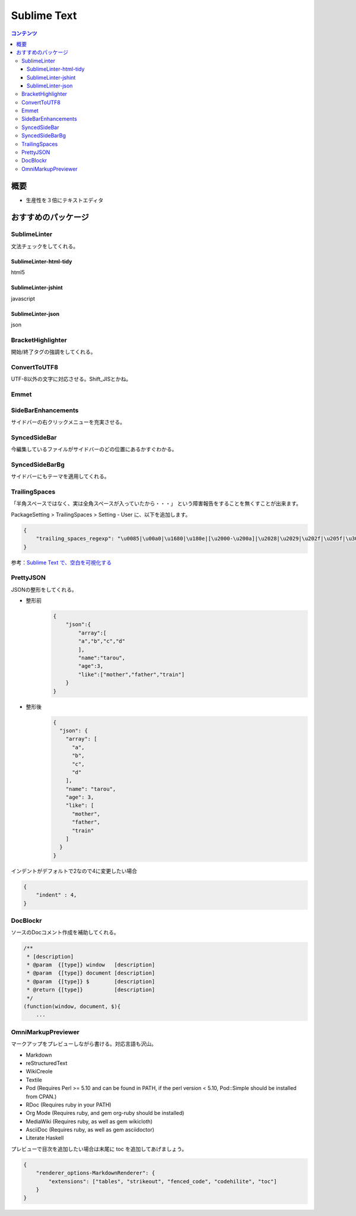 ==============
Sublime Text
==============

.. contents:: コンテンツ
   :depth: 3
   :local:

概要
=================

* 生産性を３倍にテキストエディタ

おすすめのパッケージ
=================


SublimeLinter
-------------------

文法チェックをしてくれる。

-------------------------
SublimeLinter-html-tidy
-------------------------

html5

-------------------------
SublimeLinter-jshint
-------------------------

javascript

-------------------------
SublimeLinter-json
-------------------------

json

BracketHighlighter
-------------------

開始/終了タグの強調をしてくれる。


ConvertToUTF8
------------------

UTF-8以外の文字に対応させる。Shift_JISとかね。

Emmet
-------

SideBarEnhancements
-----------------------

サイドバーの右クリックメニューを充実させる。

SyncedSideBar
-----------------

今編集しているファイルがサイドバーのどの位置にあるかすぐわかる。

SyncedSideBarBg
-----------------

サイドバーにもテーマを適用してくれる。


TrailingSpaces
------------------

「半角スペースではなく、実は全角スペースが入っていたから・・・」
という障害報告をすることを無くすことが出来ます。

PackageSetting > TrailingSpaces > Setting - User に、以下を追加します。

.. code:: json

    {
        "trailing_spaces_regexp": "\u0085|\u00a0|\u1680|\u180e|[\u2000-\u200a]|\u2028|\u2029|\u202f|\u205f|\u3000|[ \t]+"
    }


参考：`Sublime Text で、空白を可視化する`_

PrettyJSON
-------------

JSONの整形をしてくれる。

* 整形前
    .. code:: json

        {
            "json":{
                "array":[
                "a","b","c","d"
                ],
                "name":"tarou",
                "age":3,
                "like":["mother","father","train"]
            }
        }
* 整形後
    .. code:: json

        {
          "json": {
            "array": [
              "a",
              "b",
              "c",
              "d"
            ],
            "name": "tarou",
            "age": 3,
            "like": [
              "mother",
              "father",
              "train"
            ]
          }
        }

インデントがデフォルトで2なので4に変更したい場合

.. code:: json

    {
        "indent" : 4,
    }


DocBlockr
------------

ソースのDocコメント作成を補助してくれる。

.. code:: js

    /**
     * [description]
     * @param  {[type]} window   [description]
     * @param  {[type]} document [description]
     * @param  {[type]} $        [description]
     * @return {[type]}          [description]
     */
    (function(window, document, $){
        ...




.. link
.. _Sublime Text で、空白を可視化する: http://qiita.com/Nabetani/items/6ab4ff4dd257dc53cef0

OmniMarkupPreviewer
---------------------

マークアップをプレビューしながら書ける。対応言語も沢山。

- Markdown
- reStructuredText
- WikiCreole
- Textile
- Pod (Requires Perl >= 5.10 and can be found in PATH, if the perl version < 5.10, Pod::Simple should be installed from CPAN.)
- RDoc (Requires ruby in your PATH)
- Org Mode (Requires ruby, and gem org-ruby should be installed)
- MediaWiki (Requires ruby, as well as gem wikicloth)
- AsciiDoc (Requires ruby, as well as gem asciidoctor)
- Literate Haskell

プレビューで目次を追加したい場合は末尾に toc を追加してあげましょう。

.. code:: json

    {
        "renderer_options-MarkdownRenderer": {
            "extensions": ["tables", "strikeout", "fenced_code", "codehilite", "toc"]
        }
    }